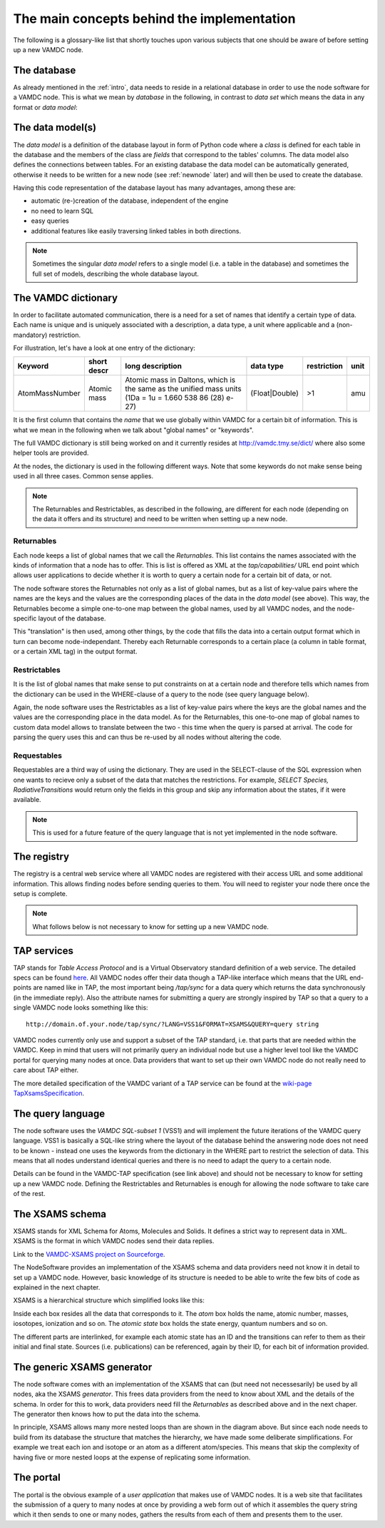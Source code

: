 .. _concepts:

The main concepts behind the implementation
=============================================

The following is a glossary-like list that shortly touches upon various 
subjects that one should be aware of before setting up a new VAMDC node.

The database
----------------

As already mentioned in the :ref:`intro`, data needs to reside in a 
relational database in order to use the node software for a VAMDC node. 
This is what we mean by *database* in the following, in contrast to 
*data set* which means the data in any format or *data model*:

The data model(s)
------------------------

The *data model* is a definition of the database layout in form of 
Python code where a *class* is defined for each table in the database 
and the members of the class are *fields* that correspond to the tables' 
columns. The data model also defines the connections between tables. For 
an existing database the data model can be automatically generated, 
otherwise it needs to be written for a new node (see
:ref:`newnode` later) and will then be used to create the database.

Having this code representation of the database layout has 
many advantages, among these are:

* automatic (re-)creation of the database, independent of the engine
* no need to learn SQL
* easy queries
* additional features like easily traversing linked tables in both directions.

.. note::
    Sometimes the singular *data model* refers to a single model 
    (i.e. a table in the database) and sometimes the full set of models, 
    describing the whole database layout.



.. _conceptdict:

The VAMDC dictionary
---------------------

In order to facilitate automated communication, there is a need for a 
set of names that identify a certain type of data. Each name is unique 
and is uniquely associated with a description, a data type, a unit where 
applicable and a (non-mandatory) restriction.

For illustration, let's have a look at one entry of the dictionary:

================= ============= ======================================================================================================== ============== ============= ======
 Keyword            short descr  long description                                                                                         data type      restriction  unit
================= ============= ======================================================================================================== ============== ============= ======
AtomMassNumber     Atomic mass   Atomic mass in Daltons, which is the same as the unified mass units (1Da = 1u = 1.660 538 86 (28) e-27) (Float|Double)  >1            amu
================= ============= ======================================================================================================== ============== ============= ======

It is the first column that contains the *name* that we use globally 
within VAMDC for a certain bit of information. This is what we mean in 
the following when we talk about "global names" or "keywords".

The full VAMDC dictionary is still being worked on and it currently 
resides at http://vamdc.tmy.se/dict/ where also some helper tools
are provided.

At the nodes, the dictionary is used in the following different ways. 
Note that some keywords do not make sense being used in all three 
cases. Common sense applies.

.. note::
    The Returnables and Restrictables, as described in the 
    following, are different for each node (depending on the data it offers 
    and its structure) and need to be written when setting up a new node.


Returnables
~~~~~~~~~~~~~~~~~

Each node keeps a list of global names that we call the *Returnables*. 
This list contains the names associated with the kinds of information 
that a node has to offer. This is list is offered as XML at the 
*tap/capabilities/* URL end point which allows user applications to 
decide whether it is worth to query a certain node for a certain bit of 
data, or not.

The node software stores the Returnables not only as a list of global 
names, but as a list of key-value pairs where the names are the keys and 
the values are the corresponding places of the data in the *data model* 
(see above). This way, the Returnables become a simple one-to-one map 
between the global names, used by all VAMDC nodes, and the node-specific 
layout of the database.

This "translation" is then used, among other things, by the code that 
fills the data into a certain output format which in turn can become 
node-independant. Thereby each Returnable corresponds to a certain 
place (a column in table format, or a certain XML tag) in the output 
format.


Restrictables
~~~~~~~~~~~~~~~~~

It is the list of global names that make sense to put constraints on at a 
certain node and therefore tells which names from the dictionary can be 
used in the WHERE-clause of a query to the node (see query language below).

Again, the node software uses the Restrictables as a list of key-value 
pairs where the keys are the global names and the values are the 
corresponding place in the data model. As for the Returnables, this 
one-to-one map of global names to custom data model allows to translate 
between the two - this time when the query is parsed at arrival. The 
code for parsing the query uses this and can thus be re-used by all 
nodes without altering the code.


Requestables
~~~~~~~~~~~~~~~~~

Requestables are a third way of using the dictionary. They are used in 
the SELECT-clause of the SQL expression when one wants to recieve only a 
subset of the data that matches the restrictions. For example, *SELECT 
Species, RadiativeTransitions* would return only the fields in this
group and skip any information about the states, if it were available.

.. note::
	This is used for a future feature of the query language
	that is not yet implemented in the node software.


The registry
---------------

The registry is a central web service where all VAMDC nodes are 
registered with their access URL and some additional information. This 
allows finding nodes before sending queries to them. You will need to 
register your node there once the setup is complete.



.. note::
    What follows below is not necessary to know for setting up a new 
    VAMDC node.


TAP services
---------------

TAP stands for *Table Access Protocol* and is a Virtual Observatory 
standard definition of a web service. The detailed specs can be found 
`here <http://www.ivoa.net/Documents/TAP/>`_. All VAMDC nodes offer 
their data though a TAP-like interface which means that the URL 
end-points are named like in TAP, the most important being */tap/sync* 
for a data query which returns the data synchronously (in the immediate 
reply). Also the attribute names for submitting a query are strongly 
inspired by TAP so that a query to a single VAMDC node looks something 
like this::

    http://domain.of.your.node/tap/sync/?LANG=VSS1&FORMAT=XSAMS&QUERY=query string

VAMDC nodes currently only use and support a subset of the TAP standard, 
i.e. that parts that are needed within the VAMDC. Keep in mind that 
users will not primarily query an individual node but use a higher level 
tool like the VAMDC portal for querying many nodes at once. Data 
providers that want to set up their own VAMDC node do not really need to 
care about TAP either.

The more detailed specification of the VAMDC variant of a TAP service 
can be found at the `wiki-page TapXsamsSpecification 
<http://voparis-twiki.obspm.fr/twiki/bin/view/VAMDC/TapXsamsSpecification>`_.



The query language
---------------------

The node software uses the *VAMDC SQL-subset 1* (VSS1) and will 
implement the future iterations of the VAMDC query language. VSS1 is 
basically a SQL-like string where the layout of the database behind the 
answering node does not need to be known - instead one uses the keywords 
from the dictionary in the WHERE part to restrict the selection of data. 
This means that all nodes understand identical queries and there is no 
need to adapt the query to a certain node.

Details can be found in the VAMDC-TAP specification (see link above) and 
should not be necessary to know for setting up a new VAMDC node. 
Defining the Restrictables and Returnables is enough for allowing the 
node software to take care of the rest.

.. _xsamsconcepts:

The XSAMS schema
-------------------

XSAMS stands for XML Schema for Atoms, Molecules and Solids. It defines 
a strict way to represent data in XML. XSAMS is the format in which 
VAMDC nodes send their data replies.

Link to the `VAMDC-XSAMS project on Sourceforge <http://sourceforge.net/projects/xsams/>`_.

The NodeSoftware provides an implementation of the XSAMS schema and data providers need not know it in detail to set up a VAMDC node. However, basic knowledge of its structure is needed to be able to write the few bits of code as explained in the next chapter.

XSAMS is a hierarchical structure which simplified looks like this:

.. image:: xsamsbasic.png
   :width: 500 px
   :alt: Basic structure of XSAMS

Inside each box resides all the data that corresponds to it. The *atom* box holds the name, atomic number, masses, iosotopes, ionization and so on. The *atomic state* box holds the state energy, quantum numbers and so on.

The different parts are interlinked, for example each atomic state has an ID
and the transitions can refer to them as their initial and final state. Sources
(i.e. publications) can be referenced, again by their ID, for each bit of
information provided.

The generic XSAMS generator
------------------------------

The node software comes with an implementation of the XSAMS that can (but need
not necessesarily) be used by all nodes, aka the XSAMS *generator*. This frees
data providers from the need to know about XML and the details of the schema.
In order for this to work, data providers need fill the *Returnables* as
described above and in the next chaper. The generator then knows how to put the
data into the schema.

In principle, XSAMS allows many more nested loops than are shown in the diagram
above. But since each node needs to build from its database the structure that
matches the hierarchy, we have made some deliberate simplifications. For
example we treat each ion and isotope or an atom as a different atom/species.
This means that skip the complexity of having five or more nested loops at the
expense of replicating some information.

The portal
---------------

The portal is the obvious example of a *user application* that makes use of
VAMDC nodes. It is a web site that facilitates the submission of a query to
many nodes at once by providing a web form out of which it assembles the query
string which it then sends to one or many nodes, gathers the results from each
of them and presents them to the user.
